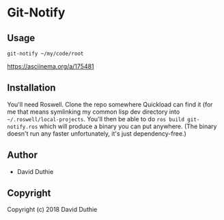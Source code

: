 * Git-Notify 

** Usage

~git-notify ~/my/code/root~

[[https://asciinema.org/a/175481]]

** Installation

   You'll need Roswell. Clone the repo somewhere Quickload can find it (for me that means symlinking my common lisp dev directory into ~~/.roswell/local-projects~. You'll then be able to do ~ros build git-notify.ros~ which will produce a binary you can put anywhere. (The binary doesn't run any faster unfortunately, it's just dependency-free.)

** Author

+ David Duthie

** Copyright

Copyright (c) 2018 David Duthie
